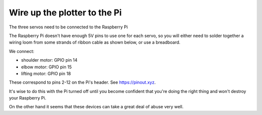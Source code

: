 .. _connect-servos:

Wire up the plotter to the Pi
=============================

The three servos need to be connected to the Raspberry Pi

The Raspberry Pi doesn't have enough 5V pins to use one for each servo, so you will either need to solder together a
wiring loom from some strands of ribbon cable as shown below, or use a breadboard.

.. image:: /images/loom.jpg
   :alt: 'Wiring loom'
   :class: 'main-visual'

We connect:

* shoulder motor: GPIO pin 14
* elbow motor: GPIO pin 15
* lifting motor: GPIO pin 18

These correspond to pins 2-12 on the Pi's header. See https://pinout.xyz.

.. image:: /images/pin-connections.jpg
   :alt: 'Pin connections'
   :class: 'main-visual'

It's wise to do this with the Pi turned off until you become confident that you're doing the right thing and won't
destroy your Raspberry Pi.

On the other hand it seems that these devices can take a great deal of abuse very well.
